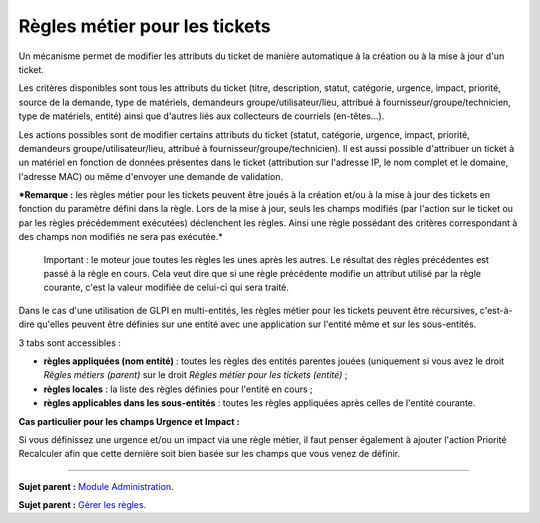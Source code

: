 Règles métier pour les tickets
==============================

Un mécanisme permet de modifier les attributs du ticket de manière
automatique à la création ou à la mise à jour d'un ticket.

Les critères disponibles sont tous les attributs du ticket (titre,
description, statut, catégorie, urgence, impact, priorité, source de la
demande, type de matériels, demandeurs groupe/utilisateur/lieu, attribué
à fournisseur/groupe/technicien, type de matériels, entité) ainsi que
d'autres liés aux collecteurs de courriels (en-têtes...).

Les actions possibles sont de modifier certains attributs du ticket
(statut, catégorie, urgence, impact, priorité, demandeurs
groupe/utilisateur/lieu, attribué à fournisseur/groupe/technicien). Il
est aussi possible d'attribuer un ticket à un matériel en fonction de
données présentes dans le ticket (attribution sur l'adresse IP, le nom
complet et le domaine, l'adresse MAC) ou même d'envoyer une demande de
validation.

***Remarque :** les règles métier pour les tickets peuvent être joués à
la création et/ou à la mise à jour des tickets en fonction du paramètre
défini dans la règle. Lors de la mise à jour, seuls les champs modifiés
(par l'action sur le ticket ou par les règles précédemment exécutées)
déclenchent les règles. Ainsi une règle possédant des critères
correspondant à des champs non modifiés ne sera pas exécutée.*

    Important : le moteur joue toutes les règles les unes après les
    autres. Le résultat des règles précédentes est passé à la règle en
    cours. Cela veut dire que si une règle précédente modifie un
    attribut utilisé par la règle courante, c'est la valeur modifiée de
    celui-ci qui sera traité.

Dans le cas d'une utilisation de GLPI en multi-entités, les règles
métier pour les tickets peuvent être récursives, c'est-à-dire qu'elles
peuvent être définies sur une entité avec une application sur l'entité
même et sur les sous-entités.

3 tabs sont accessibles :

-  **règles appliquées (nom entité)** : toutes les règles des entités
   parentes jouées (uniquement si vous avez le droit *Règles métiers
   (parent)* sur le droit *Règles métier pour les tickets (entité)* ;
-  **règles locales** : la liste des règles définies pour l'entité en
   cours ;
-  **règles applicables dans les sous-entités** : toutes les règles
   appliquées après celles de l'entité courante.

**Cas particulier pour les champs Urgence et Impact :**

Si vous définissez une urgence et/ou un impact via une règle métier, il
faut penser également à ajouter l'action Priorité Recalculer afin que
cette dernière soit bien basée sur les champs que vous venez de définir.

--------------

**Sujet parent :** `Module
Administration <07_Module_Administration/01_Module_Administration.rst>`__.

**Sujet parent :** `Gérer les
règles <07_Module_Administration/05_Règles/01_Gérer_les_règles.rst>`__.
